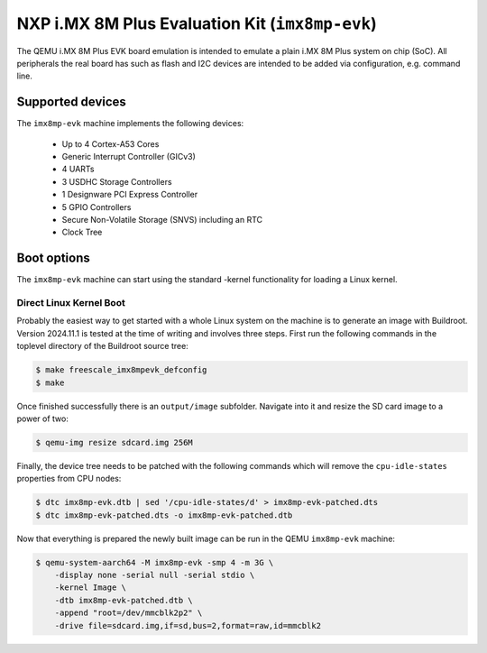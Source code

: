 NXP i.MX 8M Plus Evaluation Kit (``imx8mp-evk``)
================================================

The QEMU i.MX 8M Plus EVK board emulation is intended to emulate a plain i.MX 8M
Plus system on chip (SoC). All peripherals the real board has such as flash and
I2C devices are intended to be added via configuration, e.g. command line.

Supported devices
-----------------

The ``imx8mp-evk`` machine implements the following devices:

 * Up to 4 Cortex-A53 Cores
 * Generic Interrupt Controller (GICv3)
 * 4 UARTs
 * 3 USDHC Storage Controllers
 * 1 Designware PCI Express Controller
 * 5 GPIO Controllers
 * Secure Non-Volatile Storage (SNVS) including an RTC
 * Clock Tree

Boot options
------------

The ``imx8mp-evk`` machine can start using the standard -kernel functionality
for loading a Linux kernel.

Direct Linux Kernel Boot
''''''''''''''''''''''''

Probably the easiest way to get started with a whole Linux system on the machine
is to generate an image with Buildroot. Version 2024.11.1 is tested at the time
of writing and involves three steps. First run the following commands in the
toplevel directory of the Buildroot source tree:

.. code-block:: bash

  $ make freescale_imx8mpevk_defconfig
  $ make

Once finished successfully there is an ``output/image`` subfolder. Navigate into
it and resize the SD card image to a power of two:

.. code-block:: bash

  $ qemu-img resize sdcard.img 256M

Finally, the device tree needs to be patched with the following commands which
will remove the ``cpu-idle-states`` properties from CPU nodes:

.. code-block:: bash

  $ dtc imx8mp-evk.dtb | sed '/cpu-idle-states/d' > imx8mp-evk-patched.dts
  $ dtc imx8mp-evk-patched.dts -o imx8mp-evk-patched.dtb

Now that everything is prepared the newly built image can be run in the QEMU
``imx8mp-evk`` machine:

.. code-block:: bash

  $ qemu-system-aarch64 -M imx8mp-evk -smp 4 -m 3G \
      -display none -serial null -serial stdio \
      -kernel Image \
      -dtb imx8mp-evk-patched.dtb \
      -append "root=/dev/mmcblk2p2" \
      -drive file=sdcard.img,if=sd,bus=2,format=raw,id=mmcblk2

